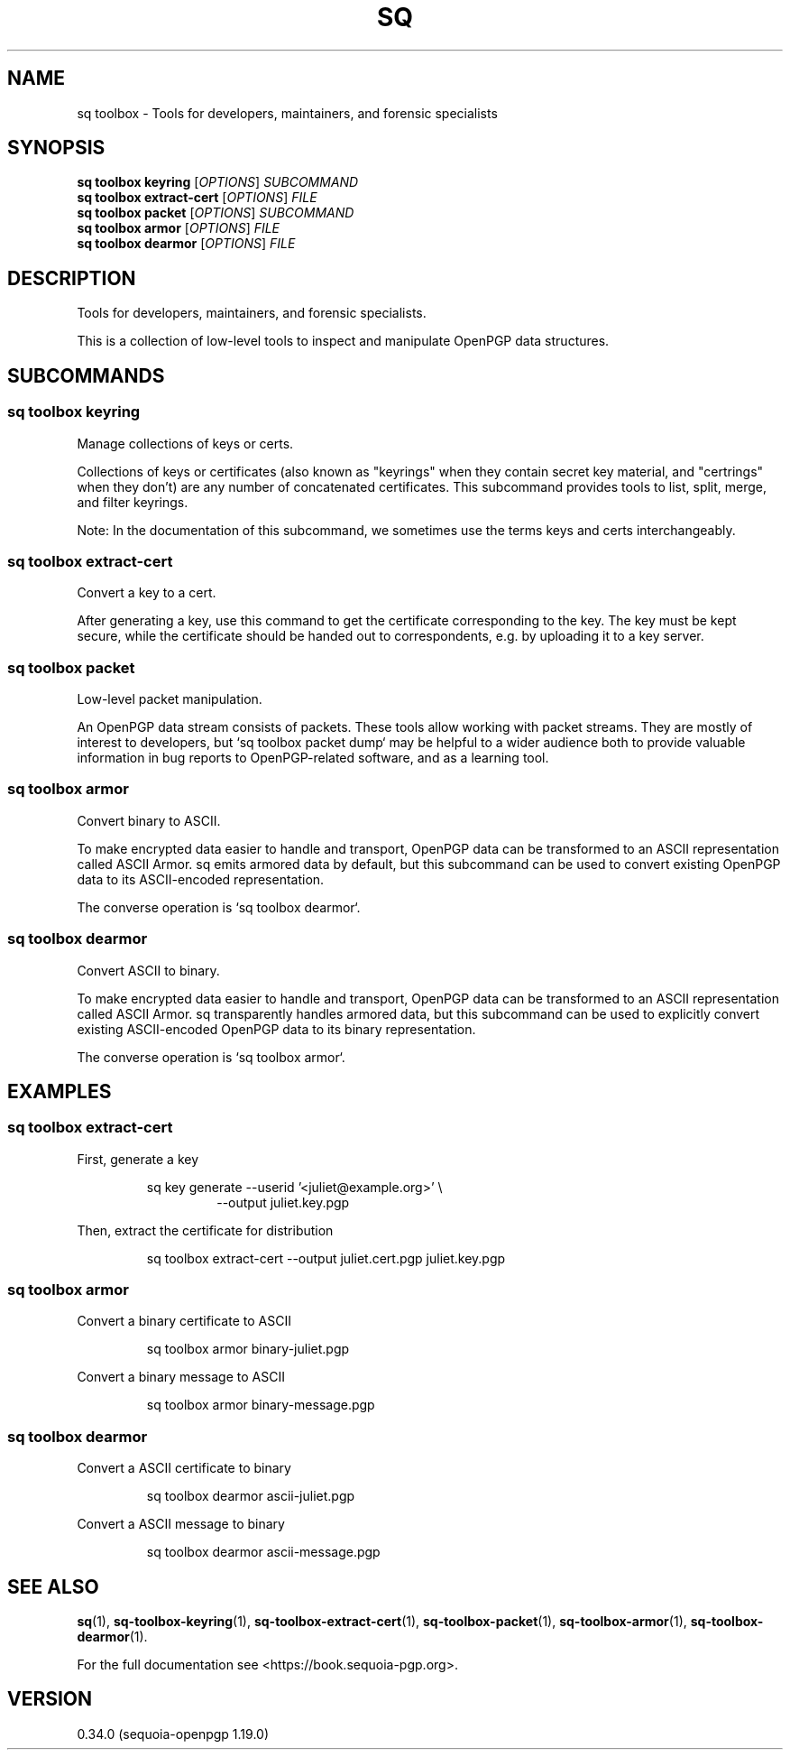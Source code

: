 .TH SQ 1 0.34.0 "Sequoia PGP" "User Commands"
.SH NAME
sq toolbox \- Tools for developers, maintainers, and forensic specialists
.SH SYNOPSIS
.br
\fBsq toolbox keyring\fR [\fIOPTIONS\fR]  \fISUBCOMMAND\fR
.br
\fBsq toolbox extract\-cert\fR [\fIOPTIONS\fR] \fIFILE\fR
.br
\fBsq toolbox packet\fR [\fIOPTIONS\fR]  \fISUBCOMMAND\fR
.br
\fBsq toolbox armor\fR [\fIOPTIONS\fR] \fIFILE\fR
.br
\fBsq toolbox dearmor\fR [\fIOPTIONS\fR] \fIFILE\fR
.SH DESCRIPTION
Tools for developers, maintainers, and forensic specialists.
.PP
This is a collection of low\-level tools to inspect and manipulate
OpenPGP data structures.
.PP

.SH SUBCOMMANDS
.SS "sq toolbox keyring"
Manage collections of keys or certs.
.PP
Collections of keys or certificates (also known as "keyrings" when
they contain secret key material, and "certrings" when they don't) are
any number of concatenated certificates.  This subcommand provides
tools to list, split, merge, and filter keyrings.
.PP
Note: In the documentation of this subcommand, we sometimes use the
terms keys and certs interchangeably.
.PP

.SS "sq toolbox extract-cert"
Convert a key to a cert.
.PP
After generating a key, use this command to get the certificate
corresponding to the key.  The key must be kept secure, while the
certificate should be handed out to correspondents, e.g. by uploading
it to a key server.
.PP


.SS "sq toolbox packet"
Low\-level packet manipulation.
.PP
An OpenPGP data stream consists of packets.  These tools allow working
with packet streams.  They are mostly of interest to developers, but
`sq toolbox packet dump` may be helpful to a wider audience both to provide
valuable information in bug reports to OpenPGP\-related software, and
as a learning tool.
.PP

.SS "sq toolbox armor"
Convert binary to ASCII.
.PP
To make encrypted data easier to handle and transport, OpenPGP data
can be transformed to an ASCII representation called ASCII Armor.  sq
emits armored data by default, but this subcommand can be used to
convert existing OpenPGP data to its ASCII\-encoded representation.
.PP
The converse operation is `sq toolbox dearmor`.
.PP


.SS "sq toolbox dearmor"
Convert ASCII to binary.
.PP
To make encrypted data easier to handle and transport, OpenPGP data
can be transformed to an ASCII representation called ASCII Armor.  sq
transparently handles armored data, but this subcommand can be used to
explicitly convert existing ASCII\-encoded OpenPGP data to its binary
representation.
.PP
The converse operation is `sq toolbox armor`.
.PP


.SH EXAMPLES
.SS "sq toolbox extract-cert"
.PP

.PP
First, generate a key
.PP
.nf
.RS
sq key generate \-\-userid '<juliet@example.org>' \\
.RE
.RS
.RS
\-\-output juliet.key.pgp
.RE
.RE
.PP
.fi

.PP
Then, extract the certificate for distribution
.PP
.nf
.RS
sq toolbox extract\-cert \-\-output juliet.cert.pgp juliet.key.pgp
.RE
.fi
.PP
.SS "sq toolbox armor"
.PP

.PP
Convert a binary certificate to ASCII
.PP
.nf
.RS
sq toolbox armor binary\-juliet.pgp
.RE
.PP
.fi

.PP
Convert a binary message to ASCII
.PP
.nf
.RS
sq toolbox armor binary\-message.pgp
.RE
.fi
.PP
.SS "sq toolbox dearmor"
.PP

.PP
Convert a ASCII certificate to binary
.PP
.nf
.RS
sq toolbox dearmor ascii\-juliet.pgp
.RE
.PP
.fi

.PP
Convert a ASCII message to binary
.PP
.nf
.RS
sq toolbox dearmor ascii\-message.pgp
.RE
.fi
.SH "SEE ALSO"
.nh
\fBsq\fR(1), \fBsq\-toolbox\-keyring\fR(1), \fBsq\-toolbox\-extract\-cert\fR(1), \fBsq\-toolbox\-packet\fR(1), \fBsq\-toolbox\-armor\fR(1), \fBsq\-toolbox\-dearmor\fR(1).
.hy
.PP
For the full documentation see <https://book.sequoia\-pgp.org>.
.SH VERSION
0.34.0 (sequoia\-openpgp 1.19.0)
